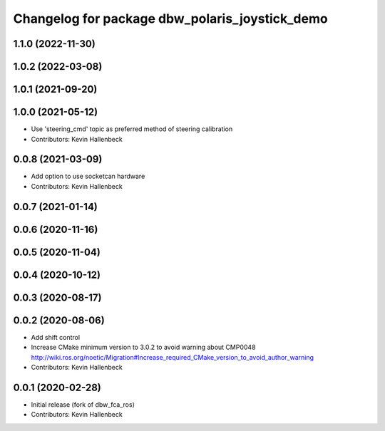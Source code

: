 ^^^^^^^^^^^^^^^^^^^^^^^^^^^^^^^^^^^^^^^^^^^^^^^
Changelog for package dbw_polaris_joystick_demo
^^^^^^^^^^^^^^^^^^^^^^^^^^^^^^^^^^^^^^^^^^^^^^^

1.1.0 (2022-11-30)
------------------

1.0.2 (2022-03-08)
------------------

1.0.1 (2021-09-20)
------------------

1.0.0 (2021-05-12)
------------------
* Use 'steering_cmd' topic as preferred method of steering calibration
* Contributors: Kevin Hallenbeck

0.0.8 (2021-03-09)
------------------
* Add option to use socketcan hardware
* Contributors: Kevin Hallenbeck

0.0.7 (2021-01-14)
------------------

0.0.6 (2020-11-16)
------------------

0.0.5 (2020-11-04)
------------------

0.0.4 (2020-10-12)
------------------

0.0.3 (2020-08-17)
------------------

0.0.2 (2020-08-06)
------------------
* Add shift control
* Increase CMake minimum version to 3.0.2 to avoid warning about CMP0048
  http://wiki.ros.org/noetic/Migration#Increase_required_CMake_version_to_avoid_author_warning
* Contributors: Kevin Hallenbeck

0.0.1 (2020-02-28)
------------------
* Initial release (fork of dbw_fca_ros)
* Contributors: Kevin Hallenbeck

